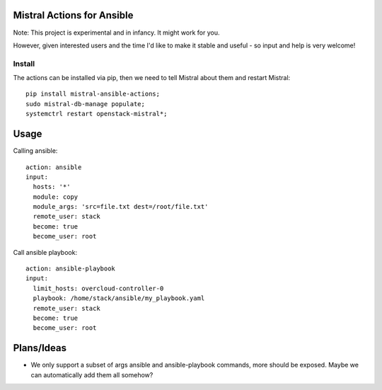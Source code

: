 Mistral Actions for Ansible
---------------------------

Note: This project is experimental and in infancy. It might work for you.

However, given interested users and the time I'd like to make it stable and
useful - so input and help is very welcome!


Install
~~~~~~~

The actions can be installed via pip, then we need to tell Mistral about them
and restart Mistral::

    pip install mistral-ansible-actions;
    sudo mistral-db-manage populate;
    systemctrl restart openstack-mistral*;


Usage
-----

Calling ansible::

    action: ansible
    input:
      hosts: '*'
      module: copy
      module_args: 'src=file.txt dest=/root/file.txt'
      remote_user: stack
      become: true
      become_user: root

Call ansible playbook::

    action: ansible-playbook
    input:
      limit_hosts: overcloud-controller-0
      playbook: /home/stack/ansible/my_playbook.yaml
      remote_user: stack
      become: true
      become_user: root


Plans/Ideas
-----------

- We only support a subset of args ansible and ansible-playbook commands,
  more should be exposed. Maybe we can automatically add them all somehow?



